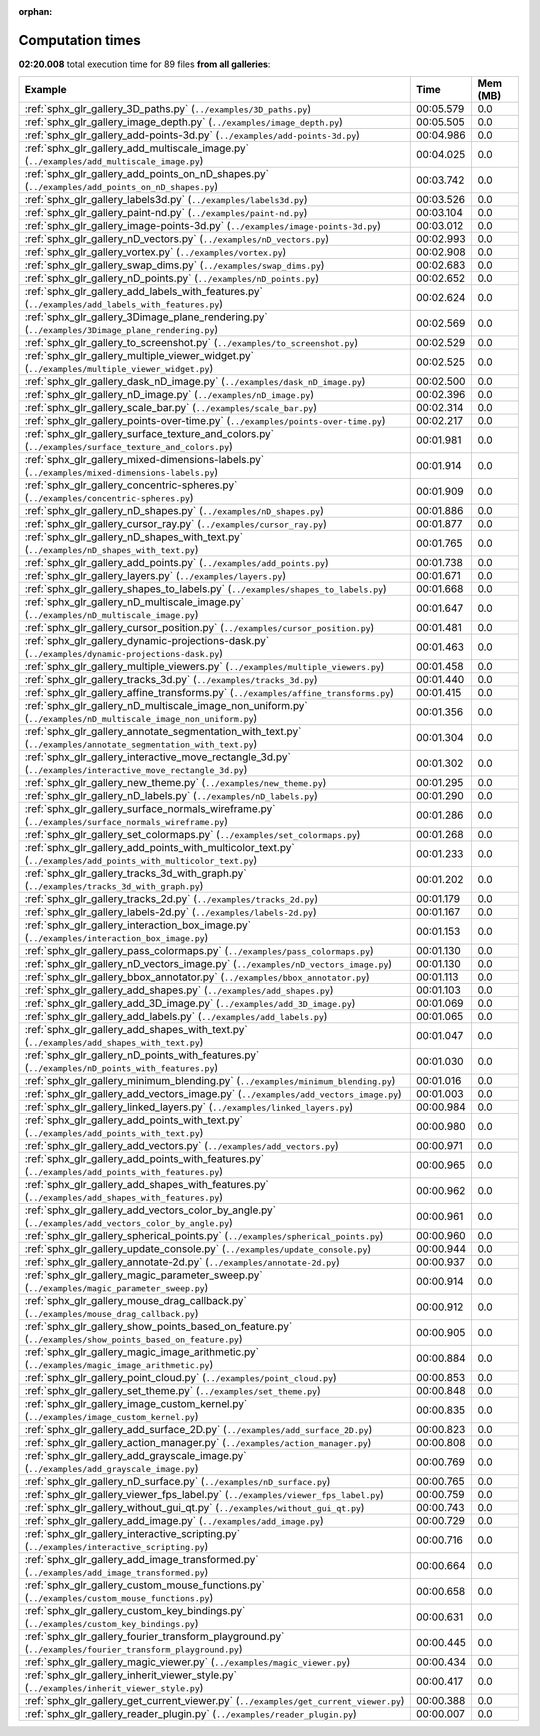 
:orphan:

.. _sphx_glr_sg_execution_times:


Computation times
=================
**02:20.008** total execution time for 89 files **from all galleries**:

.. container::

  .. raw:: html

    <style scoped>
    <link href="https://cdnjs.cloudflare.com/ajax/libs/twitter-bootstrap/5.3.0/css/bootstrap.min.css" rel="stylesheet" />
    <link href="https://cdn.datatables.net/1.13.6/css/dataTables.bootstrap5.min.css" rel="stylesheet" />
    </style>
    <script src="https://code.jquery.com/jquery-3.7.0.js"></script>
    <script src="https://cdn.datatables.net/1.13.6/js/jquery.dataTables.min.js"></script>
    <script src="https://cdn.datatables.net/1.13.6/js/dataTables.bootstrap5.min.js"></script>
    <script type="text/javascript" class="init">
    $(document).ready( function () {
        $('table.sg-datatable').DataTable({order: [[1, 'desc']]});
    } );
    </script>

  .. list-table::
   :header-rows: 1
   :class: table table-striped sg-datatable

   * - Example
     - Time
     - Mem (MB)
   * - :ref:`sphx_glr_gallery_3D_paths.py` (``../examples/3D_paths.py``)
     - 00:05.579
     - 0.0
   * - :ref:`sphx_glr_gallery_image_depth.py` (``../examples/image_depth.py``)
     - 00:05.505
     - 0.0
   * - :ref:`sphx_glr_gallery_add-points-3d.py` (``../examples/add-points-3d.py``)
     - 00:04.986
     - 0.0
   * - :ref:`sphx_glr_gallery_add_multiscale_image.py` (``../examples/add_multiscale_image.py``)
     - 00:04.025
     - 0.0
   * - :ref:`sphx_glr_gallery_add_points_on_nD_shapes.py` (``../examples/add_points_on_nD_shapes.py``)
     - 00:03.742
     - 0.0
   * - :ref:`sphx_glr_gallery_labels3d.py` (``../examples/labels3d.py``)
     - 00:03.526
     - 0.0
   * - :ref:`sphx_glr_gallery_paint-nd.py` (``../examples/paint-nd.py``)
     - 00:03.104
     - 0.0
   * - :ref:`sphx_glr_gallery_image-points-3d.py` (``../examples/image-points-3d.py``)
     - 00:03.012
     - 0.0
   * - :ref:`sphx_glr_gallery_nD_vectors.py` (``../examples/nD_vectors.py``)
     - 00:02.993
     - 0.0
   * - :ref:`sphx_glr_gallery_vortex.py` (``../examples/vortex.py``)
     - 00:02.908
     - 0.0
   * - :ref:`sphx_glr_gallery_swap_dims.py` (``../examples/swap_dims.py``)
     - 00:02.683
     - 0.0
   * - :ref:`sphx_glr_gallery_nD_points.py` (``../examples/nD_points.py``)
     - 00:02.652
     - 0.0
   * - :ref:`sphx_glr_gallery_add_labels_with_features.py` (``../examples/add_labels_with_features.py``)
     - 00:02.624
     - 0.0
   * - :ref:`sphx_glr_gallery_3Dimage_plane_rendering.py` (``../examples/3Dimage_plane_rendering.py``)
     - 00:02.569
     - 0.0
   * - :ref:`sphx_glr_gallery_to_screenshot.py` (``../examples/to_screenshot.py``)
     - 00:02.529
     - 0.0
   * - :ref:`sphx_glr_gallery_multiple_viewer_widget.py` (``../examples/multiple_viewer_widget.py``)
     - 00:02.525
     - 0.0
   * - :ref:`sphx_glr_gallery_dask_nD_image.py` (``../examples/dask_nD_image.py``)
     - 00:02.500
     - 0.0
   * - :ref:`sphx_glr_gallery_nD_image.py` (``../examples/nD_image.py``)
     - 00:02.396
     - 0.0
   * - :ref:`sphx_glr_gallery_scale_bar.py` (``../examples/scale_bar.py``)
     - 00:02.314
     - 0.0
   * - :ref:`sphx_glr_gallery_points-over-time.py` (``../examples/points-over-time.py``)
     - 00:02.217
     - 0.0
   * - :ref:`sphx_glr_gallery_surface_texture_and_colors.py` (``../examples/surface_texture_and_colors.py``)
     - 00:01.981
     - 0.0
   * - :ref:`sphx_glr_gallery_mixed-dimensions-labels.py` (``../examples/mixed-dimensions-labels.py``)
     - 00:01.914
     - 0.0
   * - :ref:`sphx_glr_gallery_concentric-spheres.py` (``../examples/concentric-spheres.py``)
     - 00:01.909
     - 0.0
   * - :ref:`sphx_glr_gallery_nD_shapes.py` (``../examples/nD_shapes.py``)
     - 00:01.886
     - 0.0
   * - :ref:`sphx_glr_gallery_cursor_ray.py` (``../examples/cursor_ray.py``)
     - 00:01.877
     - 0.0
   * - :ref:`sphx_glr_gallery_nD_shapes_with_text.py` (``../examples/nD_shapes_with_text.py``)
     - 00:01.765
     - 0.0
   * - :ref:`sphx_glr_gallery_add_points.py` (``../examples/add_points.py``)
     - 00:01.738
     - 0.0
   * - :ref:`sphx_glr_gallery_layers.py` (``../examples/layers.py``)
     - 00:01.671
     - 0.0
   * - :ref:`sphx_glr_gallery_shapes_to_labels.py` (``../examples/shapes_to_labels.py``)
     - 00:01.668
     - 0.0
   * - :ref:`sphx_glr_gallery_nD_multiscale_image.py` (``../examples/nD_multiscale_image.py``)
     - 00:01.647
     - 0.0
   * - :ref:`sphx_glr_gallery_cursor_position.py` (``../examples/cursor_position.py``)
     - 00:01.481
     - 0.0
   * - :ref:`sphx_glr_gallery_dynamic-projections-dask.py` (``../examples/dynamic-projections-dask.py``)
     - 00:01.463
     - 0.0
   * - :ref:`sphx_glr_gallery_multiple_viewers.py` (``../examples/multiple_viewers.py``)
     - 00:01.458
     - 0.0
   * - :ref:`sphx_glr_gallery_tracks_3d.py` (``../examples/tracks_3d.py``)
     - 00:01.440
     - 0.0
   * - :ref:`sphx_glr_gallery_affine_transforms.py` (``../examples/affine_transforms.py``)
     - 00:01.415
     - 0.0
   * - :ref:`sphx_glr_gallery_nD_multiscale_image_non_uniform.py` (``../examples/nD_multiscale_image_non_uniform.py``)
     - 00:01.356
     - 0.0
   * - :ref:`sphx_glr_gallery_annotate_segmentation_with_text.py` (``../examples/annotate_segmentation_with_text.py``)
     - 00:01.304
     - 0.0
   * - :ref:`sphx_glr_gallery_interactive_move_rectangle_3d.py` (``../examples/interactive_move_rectangle_3d.py``)
     - 00:01.302
     - 0.0
   * - :ref:`sphx_glr_gallery_new_theme.py` (``../examples/new_theme.py``)
     - 00:01.295
     - 0.0
   * - :ref:`sphx_glr_gallery_nD_labels.py` (``../examples/nD_labels.py``)
     - 00:01.290
     - 0.0
   * - :ref:`sphx_glr_gallery_surface_normals_wireframe.py` (``../examples/surface_normals_wireframe.py``)
     - 00:01.286
     - 0.0
   * - :ref:`sphx_glr_gallery_set_colormaps.py` (``../examples/set_colormaps.py``)
     - 00:01.268
     - 0.0
   * - :ref:`sphx_glr_gallery_add_points_with_multicolor_text.py` (``../examples/add_points_with_multicolor_text.py``)
     - 00:01.233
     - 0.0
   * - :ref:`sphx_glr_gallery_tracks_3d_with_graph.py` (``../examples/tracks_3d_with_graph.py``)
     - 00:01.202
     - 0.0
   * - :ref:`sphx_glr_gallery_tracks_2d.py` (``../examples/tracks_2d.py``)
     - 00:01.179
     - 0.0
   * - :ref:`sphx_glr_gallery_labels-2d.py` (``../examples/labels-2d.py``)
     - 00:01.167
     - 0.0
   * - :ref:`sphx_glr_gallery_interaction_box_image.py` (``../examples/interaction_box_image.py``)
     - 00:01.153
     - 0.0
   * - :ref:`sphx_glr_gallery_pass_colormaps.py` (``../examples/pass_colormaps.py``)
     - 00:01.130
     - 0.0
   * - :ref:`sphx_glr_gallery_nD_vectors_image.py` (``../examples/nD_vectors_image.py``)
     - 00:01.130
     - 0.0
   * - :ref:`sphx_glr_gallery_bbox_annotator.py` (``../examples/bbox_annotator.py``)
     - 00:01.113
     - 0.0
   * - :ref:`sphx_glr_gallery_add_shapes.py` (``../examples/add_shapes.py``)
     - 00:01.103
     - 0.0
   * - :ref:`sphx_glr_gallery_add_3D_image.py` (``../examples/add_3D_image.py``)
     - 00:01.069
     - 0.0
   * - :ref:`sphx_glr_gallery_add_labels.py` (``../examples/add_labels.py``)
     - 00:01.065
     - 0.0
   * - :ref:`sphx_glr_gallery_add_shapes_with_text.py` (``../examples/add_shapes_with_text.py``)
     - 00:01.047
     - 0.0
   * - :ref:`sphx_glr_gallery_nD_points_with_features.py` (``../examples/nD_points_with_features.py``)
     - 00:01.030
     - 0.0
   * - :ref:`sphx_glr_gallery_minimum_blending.py` (``../examples/minimum_blending.py``)
     - 00:01.016
     - 0.0
   * - :ref:`sphx_glr_gallery_add_vectors_image.py` (``../examples/add_vectors_image.py``)
     - 00:01.003
     - 0.0
   * - :ref:`sphx_glr_gallery_linked_layers.py` (``../examples/linked_layers.py``)
     - 00:00.984
     - 0.0
   * - :ref:`sphx_glr_gallery_add_points_with_text.py` (``../examples/add_points_with_text.py``)
     - 00:00.980
     - 0.0
   * - :ref:`sphx_glr_gallery_add_vectors.py` (``../examples/add_vectors.py``)
     - 00:00.971
     - 0.0
   * - :ref:`sphx_glr_gallery_add_points_with_features.py` (``../examples/add_points_with_features.py``)
     - 00:00.965
     - 0.0
   * - :ref:`sphx_glr_gallery_add_shapes_with_features.py` (``../examples/add_shapes_with_features.py``)
     - 00:00.962
     - 0.0
   * - :ref:`sphx_glr_gallery_add_vectors_color_by_angle.py` (``../examples/add_vectors_color_by_angle.py``)
     - 00:00.961
     - 0.0
   * - :ref:`sphx_glr_gallery_spherical_points.py` (``../examples/spherical_points.py``)
     - 00:00.960
     - 0.0
   * - :ref:`sphx_glr_gallery_update_console.py` (``../examples/update_console.py``)
     - 00:00.944
     - 0.0
   * - :ref:`sphx_glr_gallery_annotate-2d.py` (``../examples/annotate-2d.py``)
     - 00:00.937
     - 0.0
   * - :ref:`sphx_glr_gallery_magic_parameter_sweep.py` (``../examples/magic_parameter_sweep.py``)
     - 00:00.914
     - 0.0
   * - :ref:`sphx_glr_gallery_mouse_drag_callback.py` (``../examples/mouse_drag_callback.py``)
     - 00:00.912
     - 0.0
   * - :ref:`sphx_glr_gallery_show_points_based_on_feature.py` (``../examples/show_points_based_on_feature.py``)
     - 00:00.905
     - 0.0
   * - :ref:`sphx_glr_gallery_magic_image_arithmetic.py` (``../examples/magic_image_arithmetic.py``)
     - 00:00.884
     - 0.0
   * - :ref:`sphx_glr_gallery_point_cloud.py` (``../examples/point_cloud.py``)
     - 00:00.853
     - 0.0
   * - :ref:`sphx_glr_gallery_set_theme.py` (``../examples/set_theme.py``)
     - 00:00.848
     - 0.0
   * - :ref:`sphx_glr_gallery_image_custom_kernel.py` (``../examples/image_custom_kernel.py``)
     - 00:00.835
     - 0.0
   * - :ref:`sphx_glr_gallery_add_surface_2D.py` (``../examples/add_surface_2D.py``)
     - 00:00.823
     - 0.0
   * - :ref:`sphx_glr_gallery_action_manager.py` (``../examples/action_manager.py``)
     - 00:00.808
     - 0.0
   * - :ref:`sphx_glr_gallery_add_grayscale_image.py` (``../examples/add_grayscale_image.py``)
     - 00:00.769
     - 0.0
   * - :ref:`sphx_glr_gallery_nD_surface.py` (``../examples/nD_surface.py``)
     - 00:00.765
     - 0.0
   * - :ref:`sphx_glr_gallery_viewer_fps_label.py` (``../examples/viewer_fps_label.py``)
     - 00:00.759
     - 0.0
   * - :ref:`sphx_glr_gallery_without_gui_qt.py` (``../examples/without_gui_qt.py``)
     - 00:00.743
     - 0.0
   * - :ref:`sphx_glr_gallery_add_image.py` (``../examples/add_image.py``)
     - 00:00.729
     - 0.0
   * - :ref:`sphx_glr_gallery_interactive_scripting.py` (``../examples/interactive_scripting.py``)
     - 00:00.716
     - 0.0
   * - :ref:`sphx_glr_gallery_add_image_transformed.py` (``../examples/add_image_transformed.py``)
     - 00:00.664
     - 0.0
   * - :ref:`sphx_glr_gallery_custom_mouse_functions.py` (``../examples/custom_mouse_functions.py``)
     - 00:00.658
     - 0.0
   * - :ref:`sphx_glr_gallery_custom_key_bindings.py` (``../examples/custom_key_bindings.py``)
     - 00:00.631
     - 0.0
   * - :ref:`sphx_glr_gallery_fourier_transform_playground.py` (``../examples/fourier_transform_playground.py``)
     - 00:00.445
     - 0.0
   * - :ref:`sphx_glr_gallery_magic_viewer.py` (``../examples/magic_viewer.py``)
     - 00:00.434
     - 0.0
   * - :ref:`sphx_glr_gallery_inherit_viewer_style.py` (``../examples/inherit_viewer_style.py``)
     - 00:00.417
     - 0.0
   * - :ref:`sphx_glr_gallery_get_current_viewer.py` (``../examples/get_current_viewer.py``)
     - 00:00.388
     - 0.0
   * - :ref:`sphx_glr_gallery_reader_plugin.py` (``../examples/reader_plugin.py``)
     - 00:00.007
     - 0.0

